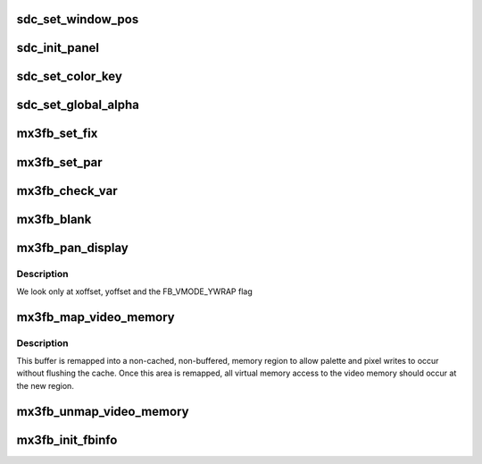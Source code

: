 .. -*- coding: utf-8; mode: rst -*-
.. src-file: drivers/video/fbdev/mx3fb.c

.. _`sdc_set_window_pos`:

sdc_set_window_pos
==================

.. c:function:: int sdc_set_window_pos(struct mx3fb_data *mx3fb, enum ipu_channel channel, int16_t x_pos, int16_t y_pos)

    set window position of the respective plane.

    :param struct mx3fb_data \*mx3fb:
        mx3fb context.

    :param enum ipu_channel channel:
        IPU DMAC channel ID.

    :param int16_t x_pos:
        X coordinate relative to the top left corner to place window at.

    :param int16_t y_pos:
        Y coordinate relative to the top left corner to place window at.

.. _`sdc_init_panel`:

sdc_init_panel
==============

.. c:function:: int sdc_init_panel(struct mx3fb_data *mx3fb, enum ipu_panel panel, uint32_t pixel_clk, uint16_t width, uint16_t height, uint16_t h_start_width, uint16_t h_sync_width, uint16_t h_end_width, uint16_t v_start_width, uint16_t v_sync_width, uint16_t v_end_width, struct ipu_di_signal_cfg sig)

    initialize a synchronous LCD panel.

    :param struct mx3fb_data \*mx3fb:
        mx3fb context.

    :param enum ipu_panel panel:
        panel type.

    :param uint32_t pixel_clk:
        desired pixel clock frequency in Hz.

    :param uint16_t width:
        width of panel in pixels.

    :param uint16_t height:
        height of panel in pixels.

    :param uint16_t h_start_width:
        number of pixel clocks between the HSYNC signal pulse
        and the start of valid data.

    :param uint16_t h_sync_width:
        width of the HSYNC signal in units of pixel clocks.

    :param uint16_t h_end_width:
        number of pixel clocks between the end of valid data
        and the HSYNC signal for next line.

    :param uint16_t v_start_width:
        number of lines between the VSYNC signal pulse and the
        start of valid data.

    :param uint16_t v_sync_width:
        width of the VSYNC signal in units of lines

    :param uint16_t v_end_width:
        number of lines between the end of valid data and the
        VSYNC signal for next frame.

    :param struct ipu_di_signal_cfg sig:
        bitfield of signal polarities for LCD interface.

.. _`sdc_set_color_key`:

sdc_set_color_key
=================

.. c:function:: int sdc_set_color_key(struct mx3fb_data *mx3fb, enum ipu_channel channel, bool enable, uint32_t color_key)

    set the transparent color key for SDC graphic plane.

    :param struct mx3fb_data \*mx3fb:
        mx3fb context.

    :param enum ipu_channel channel:
        IPU DMAC channel ID.

    :param bool enable:
        boolean to enable or disable color keyl.

    :param uint32_t color_key:
        24-bit RGB color to use as transparent color key.

.. _`sdc_set_global_alpha`:

sdc_set_global_alpha
====================

.. c:function:: int sdc_set_global_alpha(struct mx3fb_data *mx3fb, bool enable, uint8_t alpha)

    set global alpha blending modes.

    :param struct mx3fb_data \*mx3fb:
        mx3fb context.

    :param bool enable:
        boolean to enable or disable global alpha blending. If disabled,
        per pixel blending is used.

    :param uint8_t alpha:
        global alpha value.

.. _`mx3fb_set_fix`:

mx3fb_set_fix
=============

.. c:function:: int mx3fb_set_fix(struct fb_info *fbi)

    set fixed framebuffer parameters from variable settings.

    :param struct fb_info \*fbi:
        *undescribed*

.. _`mx3fb_set_par`:

mx3fb_set_par
=============

.. c:function:: int mx3fb_set_par(struct fb_info *fbi)

    set framebuffer parameters and change the operating mode.

    :param struct fb_info \*fbi:
        framebuffer information pointer.

.. _`mx3fb_check_var`:

mx3fb_check_var
===============

.. c:function:: int mx3fb_check_var(struct fb_var_screeninfo *var, struct fb_info *fbi)

    check and adjust framebuffer variable parameters.

    :param struct fb_var_screeninfo \*var:
        framebuffer variable parameters

    :param struct fb_info \*fbi:
        framebuffer information pointer

.. _`mx3fb_blank`:

mx3fb_blank
===========

.. c:function:: int mx3fb_blank(int blank, struct fb_info *fbi)

    blank the display.

    :param int blank:
        *undescribed*

    :param struct fb_info \*fbi:
        *undescribed*

.. _`mx3fb_pan_display`:

mx3fb_pan_display
=================

.. c:function:: int mx3fb_pan_display(struct fb_var_screeninfo *var, struct fb_info *fbi)

    pan or wrap the display

    :param struct fb_var_screeninfo \*var:
        variable screen buffer information.

    :param struct fb_info \*fbi:
        *undescribed*

.. _`mx3fb_pan_display.description`:

Description
-----------

We look only at xoffset, yoffset and the FB_VMODE_YWRAP flag

.. _`mx3fb_map_video_memory`:

mx3fb_map_video_memory
======================

.. c:function:: int mx3fb_map_video_memory(struct fb_info *fbi, unsigned int mem_len, bool lock)

    allocates the DRAM memory for the frame buffer.

    :param struct fb_info \*fbi:
        framebuffer information pointer

    :param unsigned int mem_len:
        length of mapped memory

    :param bool lock:
        do not lock during initialisation

.. _`mx3fb_map_video_memory.description`:

Description
-----------

This buffer is remapped into a non-cached, non-buffered, memory region to
allow palette and pixel writes to occur without flushing the cache. Once this
area is remapped, all virtual memory access to the video memory should occur
at the new region.

.. _`mx3fb_unmap_video_memory`:

mx3fb_unmap_video_memory
========================

.. c:function:: int mx3fb_unmap_video_memory(struct fb_info *fbi)

    de-allocate frame buffer memory.

    :param struct fb_info \*fbi:
        framebuffer information pointer

.. _`mx3fb_init_fbinfo`:

mx3fb_init_fbinfo
=================

.. c:function:: struct fb_info *mx3fb_init_fbinfo(struct device *dev, struct fb_ops *ops)

    initialize framebuffer information object.

    :param struct device \*dev:
        *undescribed*

    :param struct fb_ops \*ops:
        *undescribed*

.. This file was automatic generated / don't edit.

